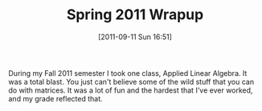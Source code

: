 #+POSTID: 5921
#+DATE: [2011-09-11 Sun 16:51]
#+OPTIONS: toc:nil num:nil todo:nil pri:nil tags:nil ^:nil TeX:nil
#+CATEGORY: Article
#+TAGS: Computational Science, Learning, PhD, mathematics
#+TITLE: Spring 2011 Wrapup

During my Fall 2011 semester I took one class, Applied Linear Algebra. It was a total blast. You just can't believe some of the wild stuff that you can do with matrices. It was a lot of fun and the hardest that I've ever worked, and my grade reflected that.




